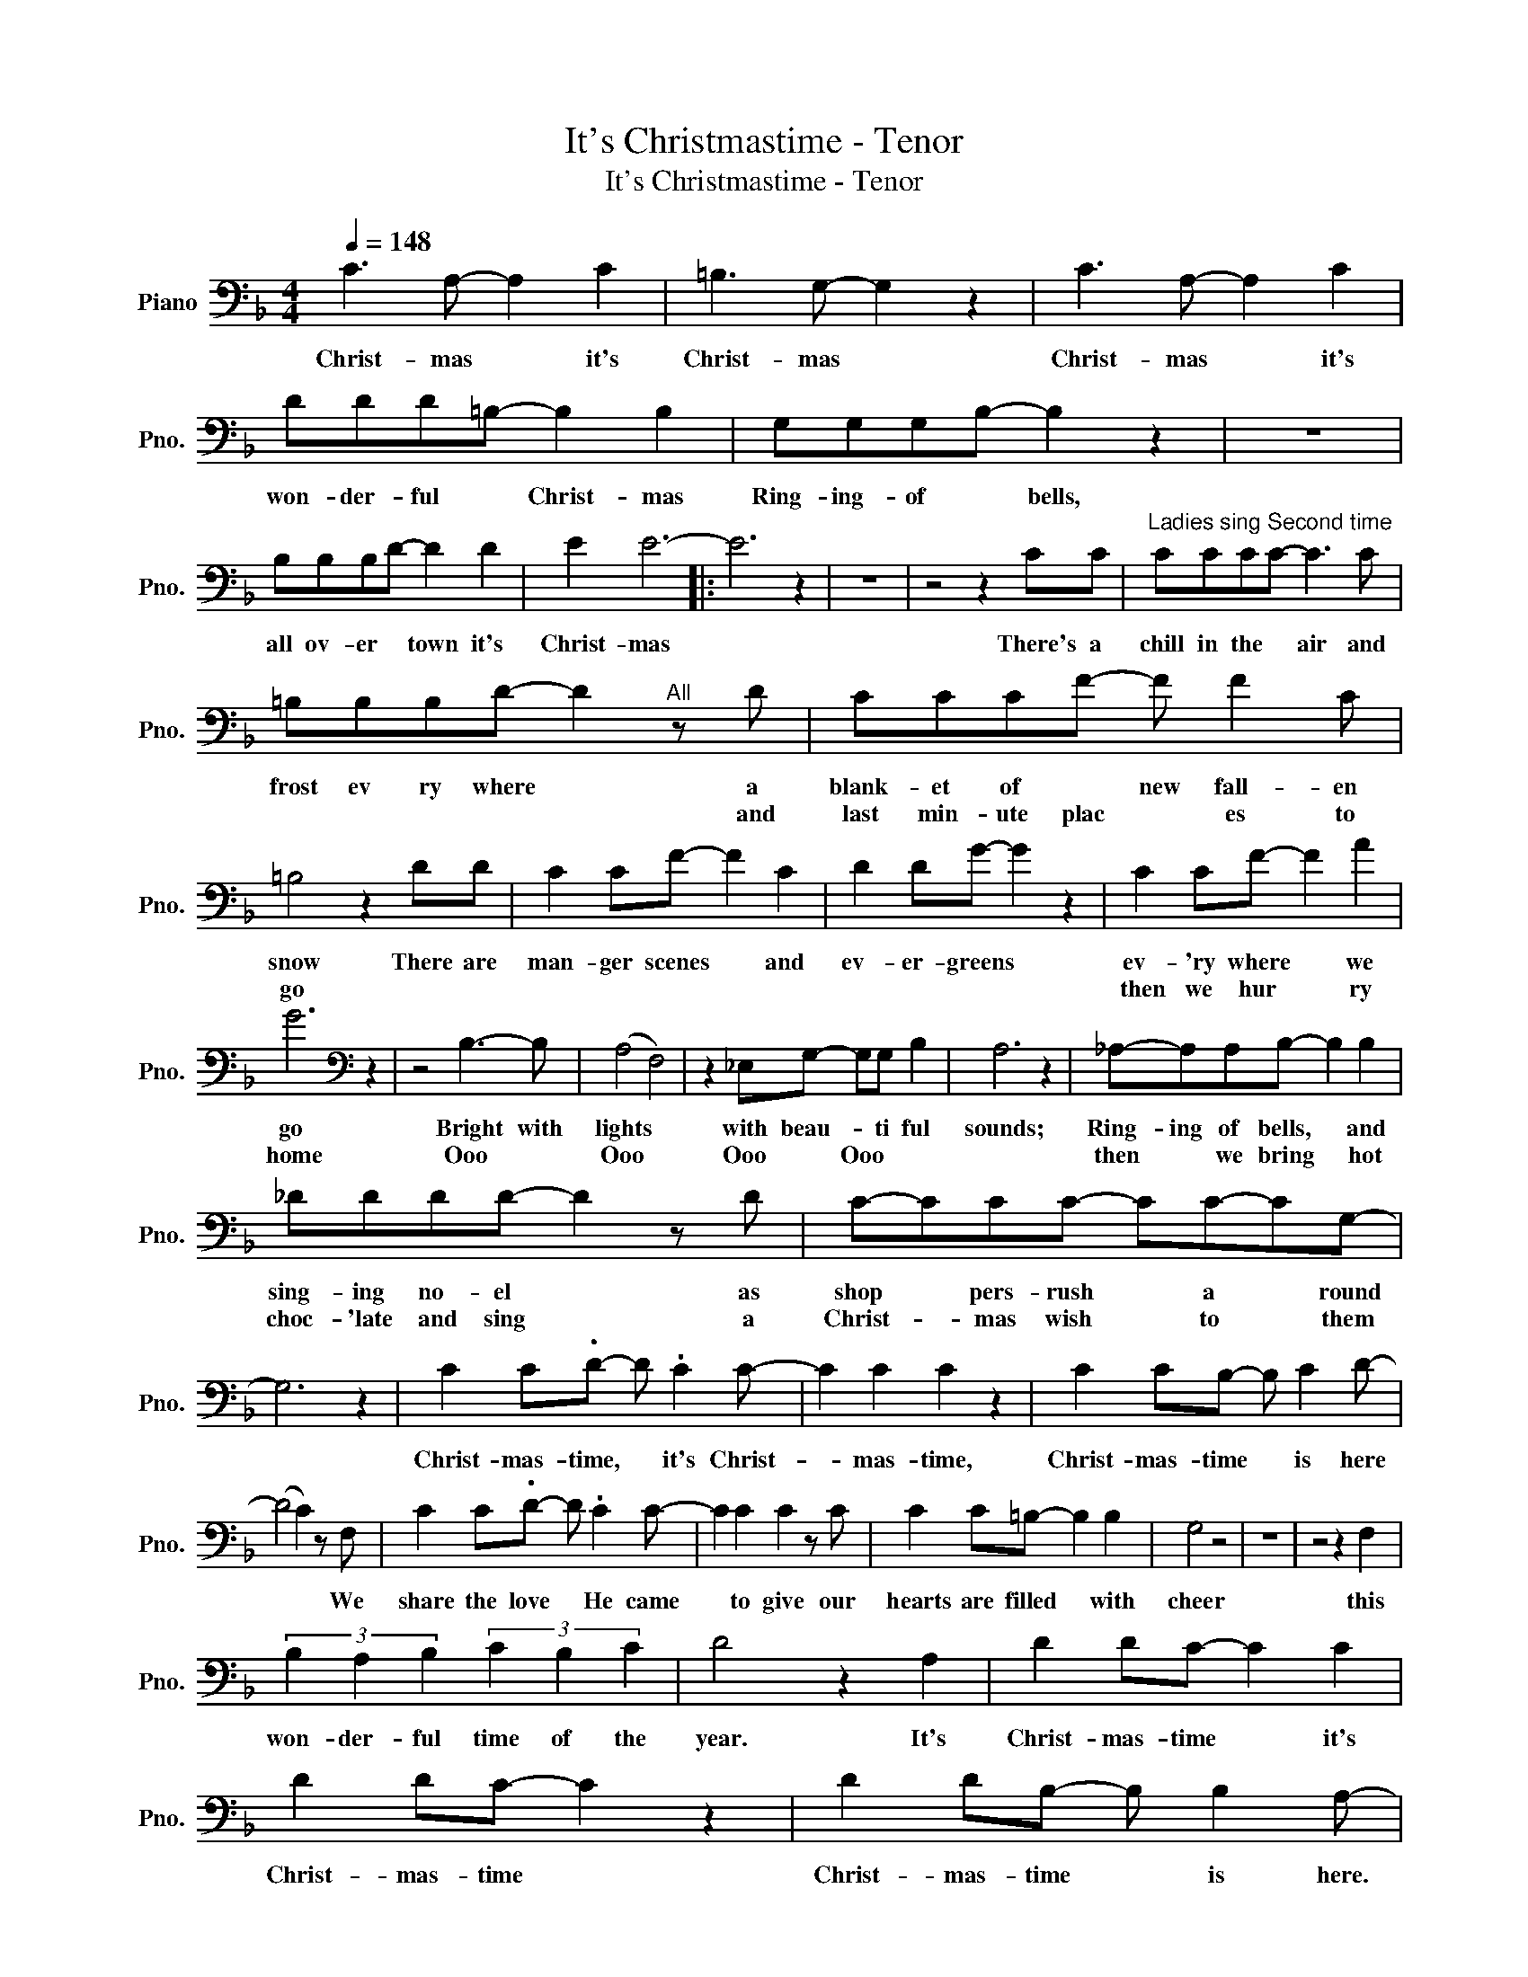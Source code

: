X:1
T:It's Christmastime - Tenor
T:It's Christmastime - Tenor
L:1/8
Q:1/4=148
M:4/4
K:F
V:1 bass nm="Piano" snm="Pno."
V:1
 C3 A,- A,2 C2 | =B,3 G,- G,2 z2 | C3 A,- A,2 C2 | DDD=B,- B,2 B,2 | G,G,G,B,- B,2 z2 | z8 | %6
w: Christ- mas * it's|Christ- mas *|Christ- mas * it's|won- der- ful * Christ- mas|Ring- ing- of * bells,||
w: ||||||
 B,B,B,D- D2 D2 | E2 E6- |: E6 z2 | z8 | z4 z2 CC |"^Ladies sing Second time" CCCC- C3 C | %12
w: all ov- er * town it's|Christ- mas|||There's a|chill in the * air and|
w: ||||||
 =B,B,B,D- D2"^All" z D | CCCF- F F2 C | =B,4 z2 DD | C2 CF- F2 C2 | D2 DG- G2 z2 | C2 CF- F2 A2 | %18
w: frost ev ry where * a|blank- et of * new fall- en|snow There are|man- ger scenes * and|ev- er- greens *|ev- 'ry where * we|
w: * * * * * and|last min- ute plac * es to|go * *|||then we hur * ry|
 G6[K:bass] z2 | z4 B,3- B, | (A,4 F,4) | z2 _E,G,- G,G, B,2 | A,6 z2 | _A,-A,A,B,- B,2 B,2 | %24
w: go|Bright with|lights *|with beau- * ti ful|sounds;|Ring- ing of bells, * and|
w: home|Ooo *|Ooo *|Ooo * Ooo * *||then * we bring * hot|
 _DDDD- D2 z D | C-CCC- CC-CG,- | G,6 z2 | C2 C.D- D .C2 C- | C2 C2 C2 z2 | C2 CB,- B, C2 D- | %30
w: sing- ing no- el * as|shop * pers- rush * a * round||Christ- mas- time, * it's Christ-|* mas- time,|Christ- mas- time * is here|
w: choc- 'late and sing * a|Christ- * mas wish * to * them|||||
 (D4 C2) z F, | C2 C.D- D .C2 C- | C2 C2 C2 z C | C2 C=B,- B,2 B,2 | G,4 z4 | z8 | z4 z2 F,2 | %37
w: * * We|share the love * He came|* to give our|hearts are filled * with|cheer||this|
w: |||||||
 (3B,2 A,2 B,2 (3C2 B,2 C2 | D4 z2 A,2 | D2 DC- C2 C2 | D2 DC- C2 z2 | D2 DB,- B, B,2 A,- |1 %42
w: won- der- ful time of the|year. It's|Christ- mas- time * it's|Christ- mas- time *|Christ- mas- time * is here.|
w: |||||
 A,8 :|2 A,6 A,2 || =B,8 | z8 | z6 D,2 |[K:G] D,D,D,D,- D,D, D,2 | ^C,2 C,E,- E,2 E,2 | %49
w: |* it's|here||Old|friends- rem- i- nisce * a- bout|times they miss * and|
w: |||||||
 D,D,D,G,- G,2 B,2 | A,4 z4 | z8 | z8 | z8 | z4 z2 A,2 | A,A,A,C- C2 A,2 | G,G,G,B,- B,2 B,2 | %57
w: Christ- mas- es long * a|go||||In|far- a- way lands * the|sold- iers make plans * to|
w: ||||||||
 A,A,A,C- CC A,2 | G,4 z2 G,2 | G,G,G,A,- A,2 A,A, | _B,2 B,C- C2 CC | D2 DD D2 D2 | D8 | z8 | %64
w: be with their fam * lies at|home Young|lad- ies will scheme- * to ful|fill their dreams- * be- ing|caught un- der mis- tle-|toe||
w: |||||||
 D2 DE- E D2 D- | D2 D2 D2 z2 | D2 DC- C D2 E- | (E4 D2) z G, | D2 DE- E D2 D- | D2 D2 D2 z D | %70
w: Christ- mas- time, * it's Christ-|* mas- time|Christ- mas- time * is here|* * We|share the love * he came|* to give our|
w: ||||||
 D2 D^C- C2 C2 | A,4 z4 | z8 | z4 z2 G,2 | (3C2 B,2 C2 (3A,2 A,2 A,2 | B,6 z2 | C2 CD- D2 D2 | %77
w: hearts are filled * with|cheer||this|won- der- ful time of the|year.|Christ- mas- time * it's|
w: |||||||
 E2 ED- D2 z2 | z8 | z2 z2 z2 B,2 | (3C2 B,2 C2 (3D2 C2 D2 | (^C8 | =C8) | z4 D2 D2 | C3 C- C2 z2 | %85
w: Christ- mas- time *||This|won- der- ful time of the|year||Christ- mas-|time is *|
w: ||||||||
 D8- | D8- | D6 z2 | G,2 A,B,- B,C D2 | C D3- D4- | D2 z2 z4 |] %91
w: here|||Christ- mas- time * is here|Christ- mas *||
w: ||||||

